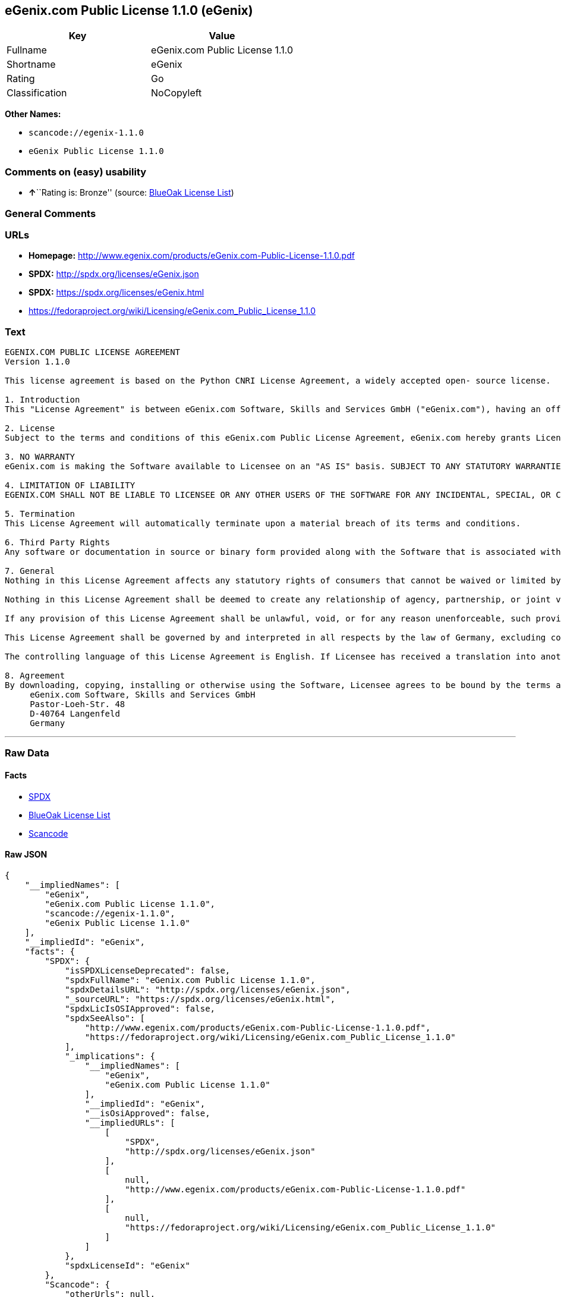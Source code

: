 == eGenix.com Public License 1.1.0 (eGenix)

[cols=",",options="header",]
|===
|Key |Value
|Fullname |eGenix.com Public License 1.1.0
|Shortname |eGenix
|Rating |Go
|Classification |NoCopyleft
|===

*Other Names:*

* `+scancode://egenix-1.1.0+`
* `+eGenix Public License 1.1.0+`

=== Comments on (easy) usability

* **↑**``Rating is: Bronze'' (source:
https://blueoakcouncil.org/list[BlueOak License List])

=== General Comments

=== URLs

* *Homepage:*
http://www.egenix.com/products/eGenix.com-Public-License-1.1.0.pdf
* *SPDX:* http://spdx.org/licenses/eGenix.json
* *SPDX:* https://spdx.org/licenses/eGenix.html
* https://fedoraproject.org/wiki/Licensing/eGenix.com_Public_License_1.1.0

=== Text

....
EGENIX.COM PUBLIC LICENSE AGREEMENT 
Version 1.1.0 

This license agreement is based on the Python CNRI License Agreement, a widely accepted open- source license. 

1. Introduction 
This "License Agreement" is between eGenix.com Software, Skills and Services GmbH ("eGenix.com"), having an office at Pastor-Loeh-Str. 48, D-40764 Langenfeld, Germany, and the Individual or Organization ("Licensee") accessing and otherwise using this software in source or binary form and its associated documentation ("the Software"). 

2. License 
Subject to the terms and conditions of this eGenix.com Public License Agreement, eGenix.com hereby grants Licensee a non-exclusive, royalty-free, world-wide license to reproduce, analyze, test, perform and/or display publicly, prepare derivative works, distribute, and otherwise use the Software alone or in any derivative version, provided, however, that the eGenix.com Public License Agreement is retained in the Software, or in any derivative version of the Software prepared by Licensee. 

3. NO WARRANTY 
eGenix.com is making the Software available to Licensee on an "AS IS" basis. SUBJECT TO ANY STATUTORY WARRANTIES WHICH CAN NOT BE EXCLUDED, EGENIX.COM MAKES NO REPRESENTATIONS OR WARRANTIES, EXPRESS OR IMPLIED. BY WAY OF EXAMPLE, BUT NOT LIMITATION, EGENIX.COM MAKES NO AND DISCLAIMS ANY REPRESENTATION OR WARRANTY OF MERCHANTABILITY OR FITNESS FOR ANY PARTICULAR PURPOSE OR THAT THE USE OF THE SOFTWARE WILL NOT INFRINGE ANY THIRD PARTY RIGHTS. 

4. LIMITATION OF LIABILITY 
EGENIX.COM SHALL NOT BE LIABLE TO LICENSEE OR ANY OTHER USERS OF THE SOFTWARE FOR ANY INCIDENTAL, SPECIAL, OR CONSEQUENTIAL DAMAGES OR LOSS (INCLUDING, WITHOUT LIMITATION, DAMAGES FOR LOSS OF BUSINESS PROFITS, BUSINESS INTERRUPTION, LOSS OF BUSINESS INFORMATION, OR OTHER PECUNIARY LOSS) AS A RESULT OF USING, MODIFYING OR DISTRIBUTING THE SOFTWARE, OR ANY DERIVATIVE THEREOF, EVEN IF ADVISED OF THE POSSIBILITY THEREOF. SOME JURISDICTIONS DO NOT ALLOW THE EXCLUSION OR LIMITATION OF INCIDENTAL OR CONSEQUENTIAL DAMAGES, SO THE ABOVE EXCLUSION OR LIMITATION MAY NOT APPLY TO LICENSEE. 

5. Termination 
This License Agreement will automatically terminate upon a material breach of its terms and conditions. 

6. Third Party Rights 
Any software or documentation in source or binary form provided along with the Software that is associated with a separate license agreement is licensed to Licensee under the terms of that license agreement. This License Agreement does not apply to those portions of the Software. Copies of the third party licenses are included in the Software Distribution. 

7. General 
Nothing in this License Agreement affects any statutory rights of consumers that cannot be waived or limited by contract. 

Nothing in this License Agreement shall be deemed to create any relationship of agency, partnership, or joint venture between eGenix.com and Licensee. 

If any provision of this License Agreement shall be unlawful, void, or for any reason unenforceable, such provision shall be modified to the extent necessary to render it enforceable without losing its intent, or, if no such modification is possible, be severed from this License Agreement and shall not affect the validity and enforceability of the remaining provisions of this License Agreement. 

This License Agreement shall be governed by and interpreted in all respects by the law of Germany, excluding conflict of law provisions. It shall not be governed by the United Nations Convention on Contracts for International Sale of Goods. This License Agreement does not grant permission to use eGenix.com trademarks or trade names in a trademark sense to endorse or promote products or services of Licensee, or any third party. 

The controlling language of this License Agreement is English. If Licensee has received a translation into another language, it has been provided for Licensee's convenience only. 

8. Agreement 
By downloading, copying, installing or otherwise using the Software, Licensee agrees to be bound by the terms and conditions of this License Agreement. For question regarding this License Agreement, please write to: 
     eGenix.com Software, Skills and Services GmbH 
     Pastor-Loeh-Str. 48 
     D-40764 Langenfeld 
     Germany
....

'''''

=== Raw Data

==== Facts

* https://spdx.org/licenses/eGenix.html[SPDX]
* https://blueoakcouncil.org/list[BlueOak License List]
* https://github.com/nexB/scancode-toolkit/blob/develop/src/licensedcode/data/licenses/egenix-1.1.0.yml[Scancode]

==== Raw JSON

....
{
    "__impliedNames": [
        "eGenix",
        "eGenix.com Public License 1.1.0",
        "scancode://egenix-1.1.0",
        "eGenix Public License 1.1.0"
    ],
    "__impliedId": "eGenix",
    "facts": {
        "SPDX": {
            "isSPDXLicenseDeprecated": false,
            "spdxFullName": "eGenix.com Public License 1.1.0",
            "spdxDetailsURL": "http://spdx.org/licenses/eGenix.json",
            "_sourceURL": "https://spdx.org/licenses/eGenix.html",
            "spdxLicIsOSIApproved": false,
            "spdxSeeAlso": [
                "http://www.egenix.com/products/eGenix.com-Public-License-1.1.0.pdf",
                "https://fedoraproject.org/wiki/Licensing/eGenix.com_Public_License_1.1.0"
            ],
            "_implications": {
                "__impliedNames": [
                    "eGenix",
                    "eGenix.com Public License 1.1.0"
                ],
                "__impliedId": "eGenix",
                "__isOsiApproved": false,
                "__impliedURLs": [
                    [
                        "SPDX",
                        "http://spdx.org/licenses/eGenix.json"
                    ],
                    [
                        null,
                        "http://www.egenix.com/products/eGenix.com-Public-License-1.1.0.pdf"
                    ],
                    [
                        null,
                        "https://fedoraproject.org/wiki/Licensing/eGenix.com_Public_License_1.1.0"
                    ]
                ]
            },
            "spdxLicenseId": "eGenix"
        },
        "Scancode": {
            "otherUrls": null,
            "homepageUrl": "http://www.egenix.com/products/eGenix.com-Public-License-1.1.0.pdf",
            "shortName": "eGenix Public License 1.1.0",
            "textUrls": null,
            "text": "EGENIX.COM PUBLIC LICENSE AGREEMENT \nVersion 1.1.0 \n\nThis license agreement is based on the Python CNRI License Agreement, a widely accepted open- source license. \n\n1. Introduction \nThis \"License Agreement\" is between eGenix.com Software, Skills and Services GmbH (\"eGenix.com\"), having an office at Pastor-Loeh-Str. 48, D-40764 Langenfeld, Germany, and the Individual or Organization (\"Licensee\") accessing and otherwise using this software in source or binary form and its associated documentation (\"the Software\"). \n\n2. License \nSubject to the terms and conditions of this eGenix.com Public License Agreement, eGenix.com hereby grants Licensee a non-exclusive, royalty-free, world-wide license to reproduce, analyze, test, perform and/or display publicly, prepare derivative works, distribute, and otherwise use the Software alone or in any derivative version, provided, however, that the eGenix.com Public License Agreement is retained in the Software, or in any derivative version of the Software prepared by Licensee. \n\n3. NO WARRANTY \neGenix.com is making the Software available to Licensee on an \"AS IS\" basis. SUBJECT TO ANY STATUTORY WARRANTIES WHICH CAN NOT BE EXCLUDED, EGENIX.COM MAKES NO REPRESENTATIONS OR WARRANTIES, EXPRESS OR IMPLIED. BY WAY OF EXAMPLE, BUT NOT LIMITATION, EGENIX.COM MAKES NO AND DISCLAIMS ANY REPRESENTATION OR WARRANTY OF MERCHANTABILITY OR FITNESS FOR ANY PARTICULAR PURPOSE OR THAT THE USE OF THE SOFTWARE WILL NOT INFRINGE ANY THIRD PARTY RIGHTS. \n\n4. LIMITATION OF LIABILITY \nEGENIX.COM SHALL NOT BE LIABLE TO LICENSEE OR ANY OTHER USERS OF THE SOFTWARE FOR ANY INCIDENTAL, SPECIAL, OR CONSEQUENTIAL DAMAGES OR LOSS (INCLUDING, WITHOUT LIMITATION, DAMAGES FOR LOSS OF BUSINESS PROFITS, BUSINESS INTERRUPTION, LOSS OF BUSINESS INFORMATION, OR OTHER PECUNIARY LOSS) AS A RESULT OF USING, MODIFYING OR DISTRIBUTING THE SOFTWARE, OR ANY DERIVATIVE THEREOF, EVEN IF ADVISED OF THE POSSIBILITY THEREOF. SOME JURISDICTIONS DO NOT ALLOW THE EXCLUSION OR LIMITATION OF INCIDENTAL OR CONSEQUENTIAL DAMAGES, SO THE ABOVE EXCLUSION OR LIMITATION MAY NOT APPLY TO LICENSEE. \n\n5. Termination \nThis License Agreement will automatically terminate upon a material breach of its terms and conditions. \n\n6. Third Party Rights \nAny software or documentation in source or binary form provided along with the Software that is associated with a separate license agreement is licensed to Licensee under the terms of that license agreement. This License Agreement does not apply to those portions of the Software. Copies of the third party licenses are included in the Software Distribution. \n\n7. General \nNothing in this License Agreement affects any statutory rights of consumers that cannot be waived or limited by contract. \n\nNothing in this License Agreement shall be deemed to create any relationship of agency, partnership, or joint venture between eGenix.com and Licensee. \n\nIf any provision of this License Agreement shall be unlawful, void, or for any reason unenforceable, such provision shall be modified to the extent necessary to render it enforceable without losing its intent, or, if no such modification is possible, be severed from this License Agreement and shall not affect the validity and enforceability of the remaining provisions of this License Agreement. \n\nThis License Agreement shall be governed by and interpreted in all respects by the law of Germany, excluding conflict of law provisions. It shall not be governed by the United Nations Convention on Contracts for International Sale of Goods. This License Agreement does not grant permission to use eGenix.com trademarks or trade names in a trademark sense to endorse or promote products or services of Licensee, or any third party. \n\nThe controlling language of this License Agreement is English. If Licensee has received a translation into another language, it has been provided for Licensee's convenience only. \n\n8. Agreement \nBy downloading, copying, installing or otherwise using the Software, Licensee agrees to be bound by the terms and conditions of this License Agreement. For question regarding this License Agreement, please write to: \n     eGenix.com Software, Skills and Services GmbH \n     Pastor-Loeh-Str. 48 \n     D-40764 Langenfeld \n     Germany",
            "category": "Permissive",
            "osiUrl": null,
            "owner": "eGenix",
            "_sourceURL": "https://github.com/nexB/scancode-toolkit/blob/develop/src/licensedcode/data/licenses/egenix-1.1.0.yml",
            "key": "egenix-1.1.0",
            "name": "eGenix Public License 1.1.0",
            "spdxId": "eGenix",
            "notes": null,
            "_implications": {
                "__impliedNames": [
                    "scancode://egenix-1.1.0",
                    "eGenix Public License 1.1.0",
                    "eGenix"
                ],
                "__impliedId": "eGenix",
                "__impliedCopyleft": [
                    [
                        "Scancode",
                        "NoCopyleft"
                    ]
                ],
                "__calculatedCopyleft": "NoCopyleft",
                "__impliedText": "EGENIX.COM PUBLIC LICENSE AGREEMENT \nVersion 1.1.0 \n\nThis license agreement is based on the Python CNRI License Agreement, a widely accepted open- source license. \n\n1. Introduction \nThis \"License Agreement\" is between eGenix.com Software, Skills and Services GmbH (\"eGenix.com\"), having an office at Pastor-Loeh-Str. 48, D-40764 Langenfeld, Germany, and the Individual or Organization (\"Licensee\") accessing and otherwise using this software in source or binary form and its associated documentation (\"the Software\"). \n\n2. License \nSubject to the terms and conditions of this eGenix.com Public License Agreement, eGenix.com hereby grants Licensee a non-exclusive, royalty-free, world-wide license to reproduce, analyze, test, perform and/or display publicly, prepare derivative works, distribute, and otherwise use the Software alone or in any derivative version, provided, however, that the eGenix.com Public License Agreement is retained in the Software, or in any derivative version of the Software prepared by Licensee. \n\n3. NO WARRANTY \neGenix.com is making the Software available to Licensee on an \"AS IS\" basis. SUBJECT TO ANY STATUTORY WARRANTIES WHICH CAN NOT BE EXCLUDED, EGENIX.COM MAKES NO REPRESENTATIONS OR WARRANTIES, EXPRESS OR IMPLIED. BY WAY OF EXAMPLE, BUT NOT LIMITATION, EGENIX.COM MAKES NO AND DISCLAIMS ANY REPRESENTATION OR WARRANTY OF MERCHANTABILITY OR FITNESS FOR ANY PARTICULAR PURPOSE OR THAT THE USE OF THE SOFTWARE WILL NOT INFRINGE ANY THIRD PARTY RIGHTS. \n\n4. LIMITATION OF LIABILITY \nEGENIX.COM SHALL NOT BE LIABLE TO LICENSEE OR ANY OTHER USERS OF THE SOFTWARE FOR ANY INCIDENTAL, SPECIAL, OR CONSEQUENTIAL DAMAGES OR LOSS (INCLUDING, WITHOUT LIMITATION, DAMAGES FOR LOSS OF BUSINESS PROFITS, BUSINESS INTERRUPTION, LOSS OF BUSINESS INFORMATION, OR OTHER PECUNIARY LOSS) AS A RESULT OF USING, MODIFYING OR DISTRIBUTING THE SOFTWARE, OR ANY DERIVATIVE THEREOF, EVEN IF ADVISED OF THE POSSIBILITY THEREOF. SOME JURISDICTIONS DO NOT ALLOW THE EXCLUSION OR LIMITATION OF INCIDENTAL OR CONSEQUENTIAL DAMAGES, SO THE ABOVE EXCLUSION OR LIMITATION MAY NOT APPLY TO LICENSEE. \n\n5. Termination \nThis License Agreement will automatically terminate upon a material breach of its terms and conditions. \n\n6. Third Party Rights \nAny software or documentation in source or binary form provided along with the Software that is associated with a separate license agreement is licensed to Licensee under the terms of that license agreement. This License Agreement does not apply to those portions of the Software. Copies of the third party licenses are included in the Software Distribution. \n\n7. General \nNothing in this License Agreement affects any statutory rights of consumers that cannot be waived or limited by contract. \n\nNothing in this License Agreement shall be deemed to create any relationship of agency, partnership, or joint venture between eGenix.com and Licensee. \n\nIf any provision of this License Agreement shall be unlawful, void, or for any reason unenforceable, such provision shall be modified to the extent necessary to render it enforceable without losing its intent, or, if no such modification is possible, be severed from this License Agreement and shall not affect the validity and enforceability of the remaining provisions of this License Agreement. \n\nThis License Agreement shall be governed by and interpreted in all respects by the law of Germany, excluding conflict of law provisions. It shall not be governed by the United Nations Convention on Contracts for International Sale of Goods. This License Agreement does not grant permission to use eGenix.com trademarks or trade names in a trademark sense to endorse or promote products or services of Licensee, or any third party. \n\nThe controlling language of this License Agreement is English. If Licensee has received a translation into another language, it has been provided for Licensee's convenience only. \n\n8. Agreement \nBy downloading, copying, installing or otherwise using the Software, Licensee agrees to be bound by the terms and conditions of this License Agreement. For question regarding this License Agreement, please write to: \n     eGenix.com Software, Skills and Services GmbH \n     Pastor-Loeh-Str. 48 \n     D-40764 Langenfeld \n     Germany",
                "__impliedURLs": [
                    [
                        "Homepage",
                        "http://www.egenix.com/products/eGenix.com-Public-License-1.1.0.pdf"
                    ]
                ]
            }
        },
        "BlueOak License List": {
            "BlueOakRating": "Bronze",
            "url": "https://spdx.org/licenses/eGenix.html",
            "isPermissive": true,
            "_sourceURL": "https://blueoakcouncil.org/list",
            "name": "eGenix.com Public License 1.1.0",
            "id": "eGenix",
            "_implications": {
                "__impliedNames": [
                    "eGenix",
                    "eGenix.com Public License 1.1.0"
                ],
                "__impliedJudgement": [
                    [
                        "BlueOak License List",
                        {
                            "tag": "PositiveJudgement",
                            "contents": "Rating is: Bronze"
                        }
                    ]
                ],
                "__impliedCopyleft": [
                    [
                        "BlueOak License List",
                        "NoCopyleft"
                    ]
                ],
                "__calculatedCopyleft": "NoCopyleft",
                "__impliedURLs": [
                    [
                        "SPDX",
                        "https://spdx.org/licenses/eGenix.html"
                    ]
                ]
            }
        }
    },
    "__impliedJudgement": [
        [
            "BlueOak License List",
            {
                "tag": "PositiveJudgement",
                "contents": "Rating is: Bronze"
            }
        ]
    ],
    "__impliedCopyleft": [
        [
            "BlueOak License List",
            "NoCopyleft"
        ],
        [
            "Scancode",
            "NoCopyleft"
        ]
    ],
    "__calculatedCopyleft": "NoCopyleft",
    "__isOsiApproved": false,
    "__impliedText": "EGENIX.COM PUBLIC LICENSE AGREEMENT \nVersion 1.1.0 \n\nThis license agreement is based on the Python CNRI License Agreement, a widely accepted open- source license. \n\n1. Introduction \nThis \"License Agreement\" is between eGenix.com Software, Skills and Services GmbH (\"eGenix.com\"), having an office at Pastor-Loeh-Str. 48, D-40764 Langenfeld, Germany, and the Individual or Organization (\"Licensee\") accessing and otherwise using this software in source or binary form and its associated documentation (\"the Software\"). \n\n2. License \nSubject to the terms and conditions of this eGenix.com Public License Agreement, eGenix.com hereby grants Licensee a non-exclusive, royalty-free, world-wide license to reproduce, analyze, test, perform and/or display publicly, prepare derivative works, distribute, and otherwise use the Software alone or in any derivative version, provided, however, that the eGenix.com Public License Agreement is retained in the Software, or in any derivative version of the Software prepared by Licensee. \n\n3. NO WARRANTY \neGenix.com is making the Software available to Licensee on an \"AS IS\" basis. SUBJECT TO ANY STATUTORY WARRANTIES WHICH CAN NOT BE EXCLUDED, EGENIX.COM MAKES NO REPRESENTATIONS OR WARRANTIES, EXPRESS OR IMPLIED. BY WAY OF EXAMPLE, BUT NOT LIMITATION, EGENIX.COM MAKES NO AND DISCLAIMS ANY REPRESENTATION OR WARRANTY OF MERCHANTABILITY OR FITNESS FOR ANY PARTICULAR PURPOSE OR THAT THE USE OF THE SOFTWARE WILL NOT INFRINGE ANY THIRD PARTY RIGHTS. \n\n4. LIMITATION OF LIABILITY \nEGENIX.COM SHALL NOT BE LIABLE TO LICENSEE OR ANY OTHER USERS OF THE SOFTWARE FOR ANY INCIDENTAL, SPECIAL, OR CONSEQUENTIAL DAMAGES OR LOSS (INCLUDING, WITHOUT LIMITATION, DAMAGES FOR LOSS OF BUSINESS PROFITS, BUSINESS INTERRUPTION, LOSS OF BUSINESS INFORMATION, OR OTHER PECUNIARY LOSS) AS A RESULT OF USING, MODIFYING OR DISTRIBUTING THE SOFTWARE, OR ANY DERIVATIVE THEREOF, EVEN IF ADVISED OF THE POSSIBILITY THEREOF. SOME JURISDICTIONS DO NOT ALLOW THE EXCLUSION OR LIMITATION OF INCIDENTAL OR CONSEQUENTIAL DAMAGES, SO THE ABOVE EXCLUSION OR LIMITATION MAY NOT APPLY TO LICENSEE. \n\n5. Termination \nThis License Agreement will automatically terminate upon a material breach of its terms and conditions. \n\n6. Third Party Rights \nAny software or documentation in source or binary form provided along with the Software that is associated with a separate license agreement is licensed to Licensee under the terms of that license agreement. This License Agreement does not apply to those portions of the Software. Copies of the third party licenses are included in the Software Distribution. \n\n7. General \nNothing in this License Agreement affects any statutory rights of consumers that cannot be waived or limited by contract. \n\nNothing in this License Agreement shall be deemed to create any relationship of agency, partnership, or joint venture between eGenix.com and Licensee. \n\nIf any provision of this License Agreement shall be unlawful, void, or for any reason unenforceable, such provision shall be modified to the extent necessary to render it enforceable without losing its intent, or, if no such modification is possible, be severed from this License Agreement and shall not affect the validity and enforceability of the remaining provisions of this License Agreement. \n\nThis License Agreement shall be governed by and interpreted in all respects by the law of Germany, excluding conflict of law provisions. It shall not be governed by the United Nations Convention on Contracts for International Sale of Goods. This License Agreement does not grant permission to use eGenix.com trademarks or trade names in a trademark sense to endorse or promote products or services of Licensee, or any third party. \n\nThe controlling language of this License Agreement is English. If Licensee has received a translation into another language, it has been provided for Licensee's convenience only. \n\n8. Agreement \nBy downloading, copying, installing or otherwise using the Software, Licensee agrees to be bound by the terms and conditions of this License Agreement. For question regarding this License Agreement, please write to: \n     eGenix.com Software, Skills and Services GmbH \n     Pastor-Loeh-Str. 48 \n     D-40764 Langenfeld \n     Germany",
    "__impliedURLs": [
        [
            "SPDX",
            "http://spdx.org/licenses/eGenix.json"
        ],
        [
            null,
            "http://www.egenix.com/products/eGenix.com-Public-License-1.1.0.pdf"
        ],
        [
            null,
            "https://fedoraproject.org/wiki/Licensing/eGenix.com_Public_License_1.1.0"
        ],
        [
            "SPDX",
            "https://spdx.org/licenses/eGenix.html"
        ],
        [
            "Homepage",
            "http://www.egenix.com/products/eGenix.com-Public-License-1.1.0.pdf"
        ]
    ]
}
....

'''''

=== Dot Cluster Graph

image:../dot/eGenix.svg[image,title="dot"]